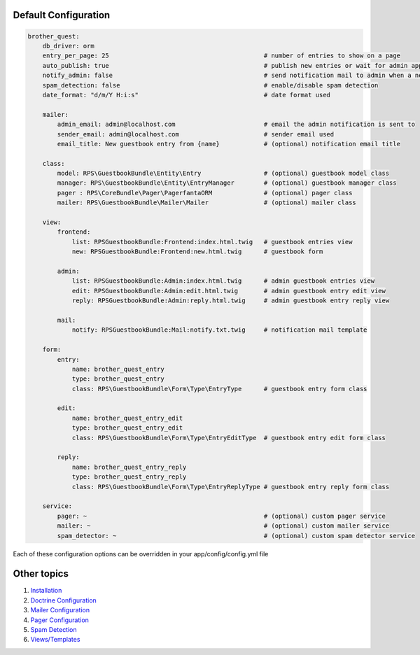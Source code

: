 Default Configuration
=====================

.. code-block:: yml

    brother_quest:
        db_driver: orm
        entry_per_page: 25                                          # number of entries to show on a page
        auto_publish: true                                          # publish new entries or wait for admin approval
        notify_admin: false                                         # send notification mail to admin when a new entry is saved
        spam_detection: false                                       # enable/disable spam detection
        date_format: "d/m/Y H:i:s"                                  # date format used

        mailer:
            admin_email: admin@localhost.com                        # email the admin notification is sent to
            sender_email: admin@localhost.com                       # sender email used
            email_title: New guestbook entry from {name}            # (optional) notification email title

        class:
            model: RPS\GuestbookBundle\Entity\Entry                 # (optional) guestbook model class
            manager: RPS\GuestbookBundle\Entity\EntryManager        # (optional) guestbook manager class
            pager : RPS\CoreBundle\Pager\PagerfantaORM              # (optional) pager class
            mailer: RPS\GuestbookBundle\Mailer\Mailer               # (optional) mailer class

        view:
            frontend:
                list: RPSGuestbookBundle:Frontend:index.html.twig   # guestbook entries view
                new: RPSGuestbookBundle:Frontend:new.html.twig      # guestbook form

            admin:
                list: RPSGuestbookBundle:Admin:index.html.twig      # admin guestbook entries view
                edit: RPSGuestbookBundle:Admin:edit.html.twig       # admin guestbook entry edit view
                reply: RPSGuestbookBundle:Admin:reply.html.twig     # admin guestbook entry reply view

            mail:
                notify: RPSGuestbookBundle:Mail:notify.txt.twig     # notification mail template

        form:
            entry:
                name: brother_quest_entry
                type: brother_quest_entry
                class: RPS\GuestbookBundle\Form\Type\EntryType      # guestbook entry form class

            edit:
                name: brother_quest_entry_edit
                type: brother_quest_entry_edit
                class: RPS\GuestbookBundle\Form\Type\EntryEditType  # guestbook entry edit form class

            reply:
                name: brother_quest_entry_reply
                type: brother_quest_entry_reply
                class: RPS\GuestbookBundle\Form\Type\EntryReplyType # guestbook entry reply form class

        service:
            pager: ~                                                # (optional) custom pager service
            mailer: ~                                               # (optional) custom mailer service
            spam_detector: ~                                        # (optional) custom spam detector service


Each of these configuration options can be overridden in your app/config/config.yml file


Other topics
============

#. `Installation`_

#. `Doctrine Configuration`_

#. `Mailer Configuration`_

#. `Pager Configuration`_

#. `Spam Detection`_

#. `Views/Templates`_

.. _Installation: Resources/doc/index.rst
.. _Doctrine Configuration: Resources/doc/doctrine.rst
.. _Mailer Configuration: Resources/doc/mailer.rst
.. _Pager Configuration: Resources/doc/pager.rst
.. _`Spam Detection`: Resources/doc/spam_detection.rst
.. _`Views/Templates`: Resources/doc/views.rst
.. _`Guestbook Administration`: Resources/doc/admin.rst
